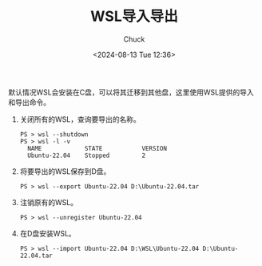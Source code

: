 #+TITLE: WSL导入导出
#+AUTHOR: Chuck
#+DATE: <2024-08-13 Tue 12:36>

默认情况WSL会安装在C盘，可以将其迁移到其他盘，这里使用WSL提供的导入和导出命令。

1. 关闭所有的WSL，查询要导出的名称。
   #+begin_src shell
   PS > wsl --shutdown
   PS > wsl -l -v
     NAME            STATE           VERSION
     Ubuntu-22.04    Stopped         2
   #+end_src
2. 将要导出的WSL保存到D盘。
   #+begin_src shell
   PS > wsl --export Ubuntu-22.04 D:\Ubuntu-22.04.tar
   #+end_src
3. 注销原有的WSL。
   #+begin_src shell
   PS > wsl --unregister Ubuntu-22.04
   #+end_src
4. 在D盘安装WSL。
   #+begin_src shell
   PS > wsl --import Ubuntu-22.04 D:\WSL\Ubuntu-22.04 D:\Ubuntu-22.04.tar
   #+end_src

